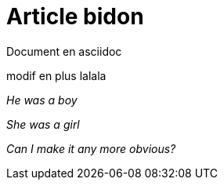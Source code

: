 = Article bidon

Document en asciidoc 

modif en plus lalala

_He was a boy_

_She was a girl_

_Can I make it any more obvious?_